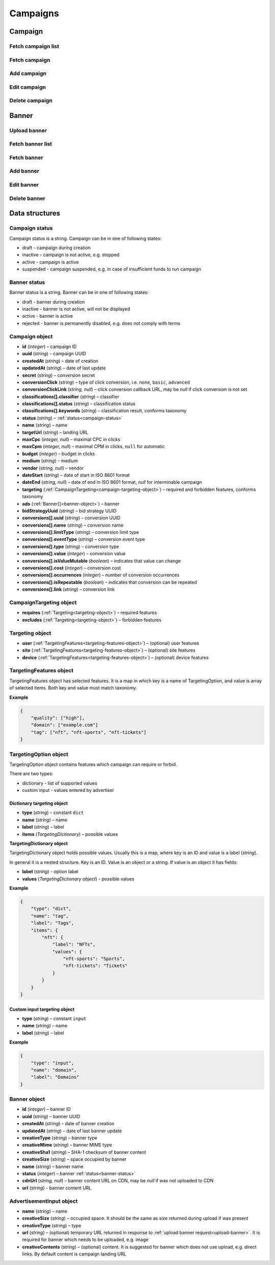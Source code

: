 Campaigns
===========

Campaign
--------------------------

Fetch campaign list
^^^^^^^^^^^^^^^^^^^^^^^^^^^^^^^^

.. http:get:: /api/v2/campaigns

    Fetch campaigns. Response uses :ref:`Pagination<response-pagination>`.

    :query limit: (optional) maximal number of campaigns per page

    :reqheader Content-Type: ``application/json``

    :statuscode 200: no error

    :>json Campaign[] data: :ref:`campaign list<campaign-object>`

Fetch campaign
^^^^^^^^^^^^^^^^^^^^^^^^^^^^^^^^

.. http:get:: /api/v2/campaigns/(id)

    Fetch campaign by ID.

    :param id: campaign ID

    :reqheader Content-Type: ``application/json``

    :statuscode 200: no error
    :statuscode 404: campaign not found

    :>json Campaign data: :ref:`campaign<campaign-object>`

Add campaign
^^^^^^^^^^^^^^^^^^^^^^^^^^^^^^^^

.. http:post:: /api/v2/campaigns

    Add campaign.

    :reqheader Content-Type: ``application/json``

    :statuscode 200: no error
    :statuscode 422: validation error

    :<json string status: :ref:`status<campaign-status>`
    :<json string name: name
    :<json string targetUrl: landing URL
    :<json integer, null maxCpc: maximal CPC in clicks
    :<json integer, null maxCpm: maximal CPM in clicks, ``null`` for automatic
    :<json integer budget: budget in clicks
    :<json string medium: medium
    :<json string, null vendor: vendor
    :<json string dateStart: date of start in ISO 8601 format
    :<json string, null dateEnd: date of end in ISO 8601 format, `null` for interminable campaign
    :<json CampaignTargeting campaign.targeting: :ref:`targeting<campaign-targeting-object>` (required and forbidden features)
    :<json AdvertisementInput[] campaign.ads: :ref:`banners<advertisement-input-object>`

    :>json Campaign data: :ref:`campaign<campaign-object>`

Edit campaign
^^^^^^^^^^^^^^^^^^^^^^^^^^^^^^^^

.. http:post:: /api/v2/campaigns/(id)

    Edit campaign.

    :param id: campaign ID

    :reqheader Content-Type: ``application/json``

    :statuscode 200: no error
    :statuscode 422: validation error

    :<json string status: (optional) :ref:`status<campaign-status>`
    :<json string name: (optional) name
    :<json string targetUrl: (optional) landing URL
    :<json integer, null maxCpc: (optional) maximal CPC in clicks
    :<json integer, null maxCpm: (optional) maximal CPM in clicks, ``null`` for automatic
    :<json integer budget: (optional) budget in clicks
    :<json string dateStart: (optional) date of start in ISO 8601 format
    :<json string, null dateEnd: (optional) date of end in ISO 8601 format, `null` for interminable campaign
    :<json CampaignTargeting campaign.targeting: (optional) :ref:`targeting<campaign-targeting-object>` (required and forbidden features)
    :<json string bidStrategyUuid: (optional) bid strategy UUID

Delete campaign
^^^^^^^^^^^^^^^^^^^^^^^^^^^^^^^^

.. http:delete:: /api/v2/campaigns/(id)

    Delete campaign by ID.

    :param id: campaign ID

    :statuscode 200: no error
    :statuscode 404: campaign not found

    :>json data: empty array

Banner
--------------------------

.. _upload-banner:

Upload banner
^^^^^^^^^^^^^^^^^^^^^^^^^^^^^^^^

.. http:post:: /api/v2/campaigns/banner

    Upload banner.

    :reqheader Content-Type: ``multipart/form-data``

    :form binary file: file
    :form string medium: medium ID
    :form string vendor: (optional) vendor ID

    :statuscode 200: no error
    :statuscode 422: validation error

    :>json string data.name: temporary name
    :>json string data.url: temporary URL
    :>json string data.size: (optional) space occupied by banner, size is not present in case of resizable banners, e.g. HTML

Fetch banner list
^^^^^^^^^^^^^^^^^^^^^^^

.. http:get:: /api/v2/campaigns/(campaignId)/banners

    Fetch banners. Response uses :ref:`Pagination<response-pagination>`.

    :param campaignId: campaign ID

    :reqheader Content-Type: ``application/json``

    :statuscode 200: no error

    :>json Banner[] data: :ref:`banner list<banner-object>`

Fetch banner
^^^^^^^^^^^^^^^^^^^^^^^

.. http:get:: /api/v2/campaigns/(campaignId)/banners/(bannerId)

    Fetch banner by ID.

    :param campaignId: campaign ID
    :param bannerId: banner ID

    :reqheader Content-Type: ``application/json``

    :statuscode 200: no error
    :statuscode 404: banner not found

    :>json Banner data: :ref:`banner<banner-object>`

Add banner
^^^^^^^^^^^^^^^^^^^^^^^

.. http:post:: /api/v2/campaigns/(id)/banners

    Add banner.

    :param id: campaign ID

    :reqheader Content-Type: ``application/json``

    :statuscode 200: no error
    :statuscode 422: validation error

    :request json object: banner data (:ref:`AdvertisementInput<advertisement-input-object>`)

    :>json Banner data: :ref:`banner<banner-object>`

Edit banner
^^^^^^^^^^^^^^^^^^^^^^^

.. http:post:: /api/v2/campaigns/(campaignId)/banners/(bannerId)

    Edit banner.

    :param campaignId: campaign ID
    :param bannerId: banner ID

    :reqheader Content-Type: ``application/json``

    :statuscode 200: no error
    :statuscode 404: banner not found
    :statuscode 422: validation error

    :<json string name: (optional) name
    :<json integer status: (optional) :ref:`status<banner-status>`

    :>json Banner data: :ref:`banner<banner-object>`

Delete banner
^^^^^^^^^^^^^^^^^^^^^^^

.. http:delete:: /api/v2/campaigns/(campaignId)/banners/(bannerId)

    Delete banner.

    :param campaignId: campaign ID
    :param bannerId: banner ID

    :statuscode 200: no error
    :statuscode 404: banner not found

    :>json data: empty array

Data structures
--------------------

.. _campaign-status:

Campaign status
^^^^^^^^^^^^^^^^^^^^^^^^^^^^^^^^^^

Campaign status is a string. Campaign can be in one of following states:

- draft - campaign during creation
- inactive - campaign is not active, e.g. stopped
- active - campaign is active
- suspended - campaign suspended, e.g. in case of insufficient funds to run campaign

.. _banner-status:

Banner status
^^^^^^^^^^^^^^^^^^^^^^^^^^^^^^^^^^

Banner status is a string. Banner can be in one of following states:

- draft - banner during creation
- inactive - banner is not active, will not be displayed
- active - banner is active
- rejected - banner is permanently disabled, e.g. does not comply with terms

.. _campaign-object:

Campaign object
^^^^^^^^^^^^^^^^^^^^^^^^^^^^^^^^^^

- **id** (`integer`) – campaign ID
- **uuid** (`string`) – campaign UUID
- **createdAt** (`string`) – date of creation
- **updatedAt** (`string`) – date of last update
- **secret** (`string`) – conversion secret
- **conversionClick** (`string`) – type of click conversion, i.e. ``none``, ``basic``, ``advanced``
- **conversionClickLink** (`string, null`) – click conversion callback URL, may be `null` if click conversion is not set
- **classifications[].classifier** (`string`) – classifier
- **classifications[].status** (`string`) – classification status
- **classifications[].keywords** (`string`) – classification result, conforms taxonomy
- **status** (`string`) – :ref:`status<campaign-status>`
- **name** (`string`) – name
- **targetUrl** (`string`) – landing URL
- **maxCpc** (`integer, null`) – maximal CPC in clicks
- **maxCpm** (`integer, null`) – maximal CPM in clicks, ``null`` for automatic
- **budget** (`integer`) – budget in clicks
- **medium** (`string`) – medium
- **vendor** (`string, null`) – vendor
- **dateStart** (`string`) – date of start in ISO 8601 format
- **dateEnd** (`string, null`) – date of end in ISO 8601 format, `null` for interminable campaign
- **targeting** (:ref:`CampaignTargeting<campaign-targeting-object>`) – required and forbidden features, conforms taxonomy
- **ads** (:ref:`Banner[]<banner-object>`) – banner
- **bidStrategyUuid** (`string`) – bid strategy UUID
- **conversions[].uuid** (`string`) – conversion UUID
- **conversions[].name** (`string`) – conversion name
- **conversions[].limitType** (`string`) – conversion limit type
- **conversions[].eventType** (`string`) – conversion event type
- **conversions[].type** (`string`) – conversion type
- **conversions[].value** (`integer`) – conversion value
- **conversions[].isValueMutable** (`boolean`) – indicates that value can change
- **conversions[].cost** (`integer`) – conversion cost
- **conversions[].occurrences** (`integer`) – number of conversion occurrences
- **conversions[].isRepeatable** (`boolean`) – indicates that conversion can be repeated
- **conversions[].link** (`string`) – conversion link

.. _campaign-targeting-object:

CampaignTargeting object
^^^^^^^^^^^^^^^^^^^^^^^^^^^^^^^^^^

- **requires** (:ref:`Targeting<targeting-object>`) – required features
- **excludes** (:ref:`Targeting<targeting-object>`) – forbidden features

.. _targeting-object:

Targeting object
^^^^^^^^^^^^^^^^^

- **user** (:ref:`TargetingFeatures<targeting-features-object>`) – (optional) user features
- **site** (:ref:`TargetingFeatures<targeting-features-object>`) – (optional) site features
- **device** (:ref:`TargetingFeatures<targeting-features-object>`) – (optional) device features

.. _targeting-features-object:

TargetingFeatures object
^^^^^^^^^^^^^^^^^^^^^^^^^^

TargetingFeatures object has selected features.
It is a map in which key is a name of TargetingOption, and value is array of selected items.
Both key and value must match taxonomy.

**Example**

.. sourcecode:: json

    {
        "quality": ["high"],
        "domain": ["example.com"]
        "tag": ["nft", "nft-sports", "nft-tickets"]
    }


TargetingOption object
^^^^^^^^^^^^^^^^^^^^^^^^^^

TargetingOption object contains features which campaign can require or forbid.

There are two types:

- dictionary - list of supported values
- custom input - values entered by advertiser

Dictionary targeting object
""""""""""""""""""""""""""""""""""""

- **type** (`string`) – constant ``dict``
- **name** (`string`) – name
- **label** (`string`) – label
- **items** (`TargetingDictionary`) – possible values

**TargetingDictionary object**

TargetingDictionary object holds possible values.
Usually this is a map, where key is an ID and value is a label (`string`).

In general it is a nested structure. Key is an ID. Value is an object or a string.
If value is an object it has fields:

- **label** (`string`) - option label
- **values** (`TargetingDictionary object`) - possible values

**Example**

.. sourcecode:: json

    {
        "type": "dict",
        "name": "tag",
        "label": "Tags",
        "items": {
            "nft": {
                "label": "NFTs",
                "values": {
                    "nft-sports": "Sports",
                    "nft-tickets": "Tickets"
                }
            }
        }
    }

Custom input targeting object
"""""""""""""""""""""""""""""""""""

- **type** (`string`) – constant ``input``
- **name** (`string`) – name
- **label** (`string`) – label

**Example**

.. sourcecode:: json

    {
        "type": "input",
        "name": "domain",
        "label": "Domains"
    }

.. _banner-object:

Banner object
^^^^^^^^^^^^^^^^^^^^^^^^^^^^^^^^^

- **id** (`integer`) – banner ID
- **uuid** (`string`) – banner UUID
- **createdAt** (`string`) – date of banner creation
- **updatedAt** (`string`) – date of last banner update
- **creativeType** (`string`) – banner type
- **creativeMime** (`string`) – banner MIME type
- **creativeSha1** (`string`) – SHA-1 checksum of banner content
- **creativeSize** (`string`) – space occupied by banner
- **name** (`string`) – banner name
- **status** (`integer`) – banner :ref:`status<banner-status>`
- **cdnUrl** (`string, null`) – banner content URL on CDN, may be `null` if was not uploaded to CDN
- **url** (`string`) – banner content URL

.. _advertisement-input-object:

AdvertisementInput object
^^^^^^^^^^^^^^^^^^^^^^^^^^

- **name** (`string`) – name
- **creativeSize** (`string`) – occupied space. It should be the same as size returned during upload if was present
- **creativeType** (`string`) – type
- **url** (`string`) – (optional) temporary URL returned in response to :ref:`upload banner request<upload-banner>`. It is required for banner which needs to be uploaded, e.g. image
- **creativeContents** (`string`) – (optional) content. It is suggested for banner which does not use upload, e.g. direct links. By default content is campaign landing URL
